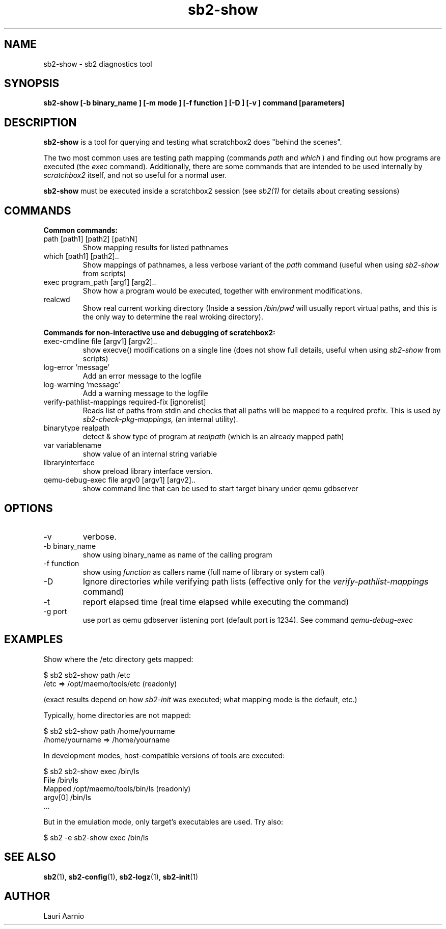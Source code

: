 .TH sb2-show 1 "17 December 2010" "2.2" "sb2-show man page"
.SH NAME
sb2-show \- sb2 diagnostics tool
.SH SYNOPSIS
.B sb2-show [\-b binary_name ] [\-m mode ] [\-f function ] [\-D ] [\-v ] command [parameters] 

.SH DESCRIPTION
.B sb2-show
is a tool for querying and testing what scratchbox2 does "behind the scenes".
.PP
The two most common uses are testing path mapping (commands
.I path
and
.I which
) and finding out how programs are executed (the
.I exec
command). Additionally, there are some commands that are intended to
be used internally by
.I scratchbox2
itself, and not so useful for a normal user.
.PP
.B sb2-show
must be executed inside a scratchbox2 session (see 
.I sb2(1)
for details about creating sessions)

.SH COMMANDS
.B Common commands:
.TP
path [path1] [path2] [pathN]
Show mapping results for listed pathnames
.TP
which [path1] [path2]..
Show mappings of pathnames, a less verbose variant of
the 
.I path
command (useful when using
.I sb2-show
from scripts) 
.TP
exec program_path [arg1] [arg2]..
Show how a program would be executed, together with
environment modifications.
.TP
realcwd
Show real current working directory (Inside a session
.I /bin/pwd
will usually report virtual paths, and this is the only
way to determine the real wroking directory).
.PP
.B Commands for non-interactive use and debugging of scratchbox2:
.TP
exec-cmdline file [argv1] [argv2]..
show execve() modifications on a single line (does not show full
details, useful when using
.I sb2-show
from scripts)
.TP
log-error 'message' 
Add an error message to the logfile
.TP
log-warning 'message' 
Add a warning message to the logfile
.TP
verify-pathlist-mappings required-fix [ignorelist] 
Reads list of paths from stdin and checks that all paths will be mapped to a required prefix.
This is used by
.I sb2-check-pkg-mappings,
(an internal utility).
.TP
binarytype realpath
detect & show type of program at 
.I realpath
(which is an already mapped path)
.TP
var variablename
show value of an internal string variable
.TP
libraryinterface
show preload library interface version.

.TP
qemu-debug-exec file argv0 [argv1] [argv2]..
show command line that can be used to
start target binary under qemu
gdbserver


.SH OPTIONS
.TP
\-v
verbose.
.TP
\-b binary_name
show using binary_name as name of the calling program
.TP
\-f function
show using 
.I function
as callers name (full name of library or system call)
.TP
\-D
Ignore directories while verifying path lists (effective only for the 
.I verify-pathlist-mappings
command)
.TP
\-t
report elapsed time (real time elapsed while executing the command)
.TP
\-g port
use port as qemu gdbserver listening port (default port is 1234).
See command
.I qemu-debug-exec 

.SH EXAMPLES
.PP
Show where the /etc directory gets mapped:
.PP
.nf
$ sb2 sb2-show path /etc
/etc => /opt/maemo/tools/etc (readonly)
.fi
.PP
(exact results depend on how 
.I sb2-init
was executed; what mapping mode is the default, etc.)
.PP
Typically, home directories are not mapped:
.PP
.nf
$ sb2 sb2-show path /home/yourname
/home/yourname => /home/yourname
.fi
.PP
In development modes, host-compatible versions of tools are executed:
.PP
.nf
$ sb2 sb2-show exec /bin/ls
File    /bin/ls
Mapped  /opt/maemo/tools/bin/ls (readonly)
argv[0] /bin/ls
 ...
.fi
.PP
But in the emulation mode, only target's executables are used.
Try also:
.PP
.nf
$ sb2 -e sb2-show exec /bin/ls
.fi

.SH SEE ALSO
.BR sb2 (1),
.BR sb2-config (1),
.BR sb2-logz (1),
.BR sb2-init (1)

.SH AUTHOR
.nf
Lauri Aarnio
.fi
